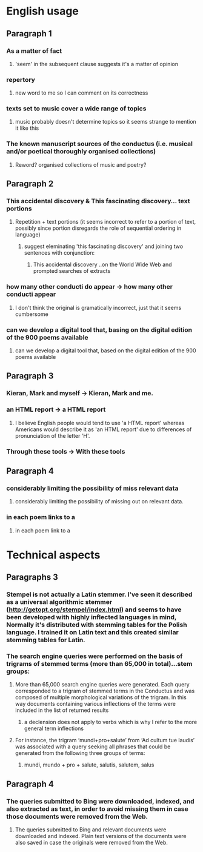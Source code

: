 * English usage
** Paragraph 1
*** As a matter of fact
**** 'seem' in the subsequent clause suggests it's a matter of opinion
*** repertory
**** new word to me so I can comment on its correctness
*** texts set to music cover a wide range of topics
**** music probably doesn't determine topics so it seems strange to mention it like this
*** The known manuscript sources of the conductus (i.e. musical and/or poetical thoroughly organised collections)
**** Reword? organised collections of music and poetry?
** Paragraph 2
*** This accidental discovery & This fascinating discovery... text portions
**** Repetition + text portions (it seems incorrect to refer to a portion of text, possibly since portion disregards the role of sequential ordering in language)
***** suggest eleminating 'this fascinating discovery' and joining two sentences with conjunction:
****** This accidental discovery ..on the World Wide Web and prompted searches of extracts
*** how many other conducti do appear -> how many other conducti appear
**** I don't think the original is gramatically incorrect, just that it seems cumbersome
*** can we develop a digital tool that, basing on the digital edition of the 900 poems available
**** can we develop a digital tool that, based on the digital edition of the 900 poems available
** Paragraph 3
*** Kieran, Mark and myself -> Kieran, Mark and me.
*** an HTML report -> a HTML report
**** I believe English people would tend to use 'a HTML report' whereas Americans would describe it as 'an HTML report' due to differences of pronunciation of the letter 'H'.
*** Through these tools -> With these tools
** Paragraph 4
*** considerably limiting the possibility of miss relevant data
**** considerably limiting the possibility of missing out on relevant data.
*** in each poem links to a 
**** in each poem link to a
* Technical aspects
** Paragraphs 3
*** Stempel is not actually a Latin stemmer. I've seen it described as a universal algorithmic stemmer (http://getopt.org/stempel/index.html) and seems to have been developed with highly inflected languages in mind, Normally it's distributed with stemming tables for the Polish language. I trained it on Latin text and this created similar stemming tables for Latin.
*** The search engine queries were performed on the basis of trigrams of stemmed terms (more than 65,000 in total)...stem groups:
**** More than 65,000 search engine queries were generated. Each query corresponded to a trigram of stemmed terms in the Conductus and was composed of multiple morphological variations of the trigram. In this way documents containing various inflections of the terms were included in the list of returned results
***** a declension does not apply to verbs which is why I refer to the more general term inflections
**** For instance, the trigram ‘mundi+pro+salute’ from ‘Ad cultum tue laudis’ was associated with a query seeking all phrases that could be generated from the following three groups of terms:
***** mundi, mundo + pro + salute, salutis, salutem, salus
** Paragraph 4
*** The queries submitted to Bing were downloaded, indexed, and also extracted as text, in order to avoid missing them in case those documents were removed from the Web.
**** The queries submitted to Bing and relevant documents were downloaded and indexed. Plain text versions of the documents were also saved in case the originals were removed from the Web.
